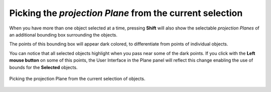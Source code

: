 Picking the *projection Plane* from the current selection
=========================================================

When you have more than one object selected at a time, pressing **Shift** will also show the selectable *projection Planes* of an additional bounding box surrounding the objects.

The points of this bounding box will appear dark colored, to differentiate from points of individual objects.

You can notice that all selected objects highlight when you pass near some of the dark points.
If you click with the **Left mouse button** on some of this points, the User Interface in the Plane panel will reflect this change enabling the use of bounds for the **Selected** objects.

.. figure:: /images/2.79/plane_picking_selected.jpg
   :align: center
   
   Picking the projection Plane from the current selection of objects.

